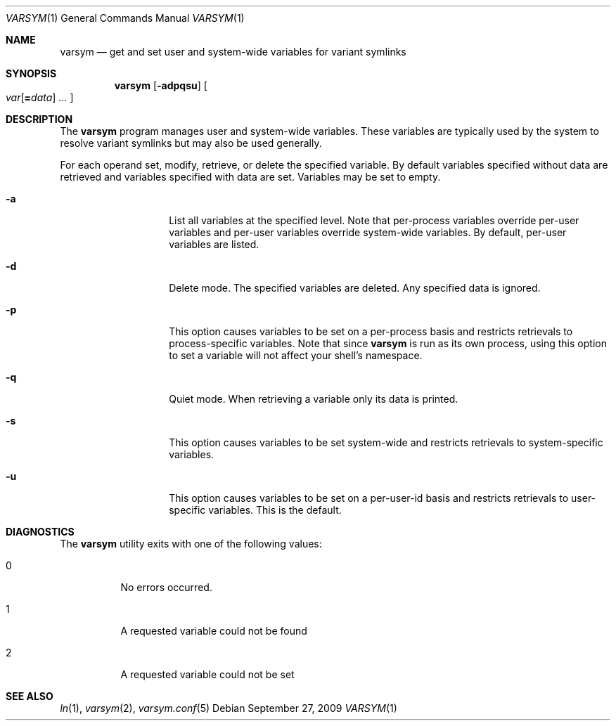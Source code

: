 .\" Copyright (c) 2003 Matthew Dillon <dillon@backplane.com>
.\" All rights reserved.
.\"
.\" Redistribution and use in source and binary forms, with or without
.\" modification, are permitted provided that the following conditions
.\" are met:
.\" 1. Redistributions of source code must retain the above copyright
.\"    notice, this list of conditions and the following disclaimer.
.\" 2. Redistributions in binary form must reproduce the above copyright
.\"    notice, this list of conditions and the following disclaimer in the
.\"    documentation and/or other materials provided with the distribution.
.\"
.\" THIS SOFTWARE IS PROVIDED BY THE AUTHOR AND CONTRIBUTORS ``AS IS'' AND
.\" ANY EXPRESS OR IMPLIED WARRANTIES, INCLUDING, BUT NOT LIMITED TO, THE
.\" IMPLIED WARRANTIES OF MERCHANTABILITY AND FITNESS FOR A PARTICULAR PURPOSE
.\" ARE DISCLAIMED.  IN NO EVENT SHALL THE AUTHOR OR CONTRIBUTORS BE LIABLE
.\" FOR ANY DIRECT, INDIRECT, INCIDENTAL, SPECIAL, EXEMPLARY, OR CONSEQUENTIAL
.\" DAMAGES (INCLUDING, BUT NOT LIMITED TO, PROCUREMENT OF SUBSTITUTE GOODS
.\" OR SERVICES; LOSS OF USE, DATA, OR PROFITS; OR BUSINESS INTERRUPTION)
.\" HOWEVER CAUSED AND ON ANY THEORY OF LIABILITY, WHETHER IN CONTRACT, STRICT
.\" LIABILITY, OR TORT (INCLUDING NEGLIGENCE OR OTHERWISE) ARISING IN ANY WAY
.\" OUT OF THE USE OF THIS SOFTWARE, EVEN IF ADVISED OF THE POSSIBILITY OF
.\" SUCH DAMAGE.
.\"
.\" $DragonFly: src/bin/varsym/varsym.1,v 1.10 2008/02/22 05:19:25 swildner Exp $
.\"
.Dd September 27, 2009
.Dt VARSYM 1
.Os
.Sh NAME
.Nm varsym
.Nd get and set user and system-wide variables for variant symlinks
.Sh SYNOPSIS
.Nm
.Op Fl adpqsu
.Oo
.Ar var Ns Op Ns Cm = Ns Ar data
.Ar ...
.Oc
.Sh DESCRIPTION
The
.Nm
program manages user and system-wide variables.
These variables are typically
used by the system to resolve variant symlinks but may also be used generally.
.Pp
For each operand set, modify, retrieve, or delete the specified variable.
By default variables specified without data are retrieved and variables
specified with data are set.
Variables may be set to empty.
.Bl -tag -width Ar
.It Fl a
List all variables at the specified level.
Note that per-process variables
override per-user variables and per-user variables override system-wide
variables.
By default, per-user variables are listed.
.It Fl d
Delete mode.
The specified variables are deleted.
Any specified data is ignored.
.It Fl p
This option causes variables to be set on a per-process basis and restricts
retrievals to process-specific variables.
Note that since
.Nm
is run as its own process, using this option to set a variable will not
affect your shell's namespace.
.It Fl q
Quiet mode.
When retrieving a variable only its data is printed.
.It Fl s
This option causes variables to be set system-wide and restricts retrievals
to system-specific variables.
.It Fl u
This option causes variables to be set on a per-user-id basis and restricts
retrievals to user-specific variables.
This is the default.
.El
.Sh DIAGNOSTICS
The
.Nm
utility exits with one of the following values:
.Bl -tag -width Ds
.It 0
No errors occurred.
.It 1
A requested variable could not be found
.It 2
A requested variable could not be set
.El
.Sh SEE ALSO
.Xr ln 1 ,
.Xr varsym 2 ,
.Xr varsym.conf 5
